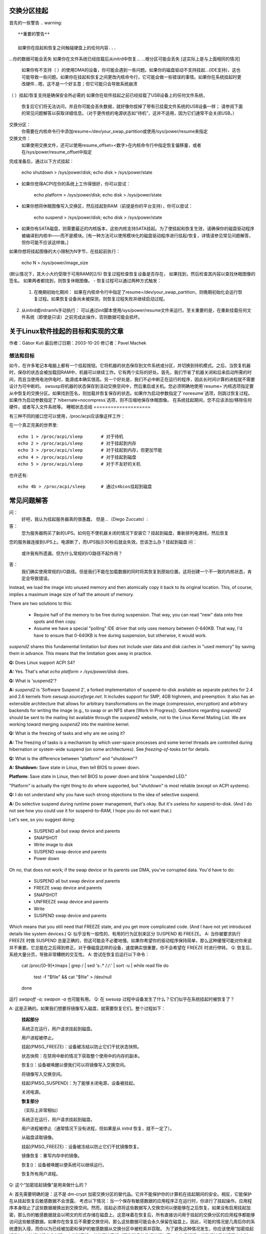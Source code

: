 交换分区挂起
=============

首先的一些警告
.. warning::

   **重要的警告**

   如果你在挂起和恢复之间触碰硬盘上的任何内容...
...你的数据可能会丢失
如果你在文件系统已经挂载后从initrd中恢复...
...根分区可能会丢失
[这实际上是与上面相同的情况]

   如果你有不支持（ ）的使用DMA的设备，你可能会遇到一些问题。如果你的磁盘驱动不支持挂起...(IDE支持)，这也可能导致一些问题。如果你在挂起和恢复之间更改内核命令行，它可能会做一些错误的事情。如果你在系统挂起时更改硬件...嗯，这不是一个好主意；但它可能只会导致系统崩溃
（ ）挂起/恢复支持是确保安全所必需的
如果你在软件挂起之前已经挂载了USB设备上的任何文件系统，
   恢复后它们将无法访问，并且你可能会丢失数据，就好像你拔掉了带有已挂载文件系统的USB设备一样；
   请参阅下面的常见问题解答以获取详细信息。（对于更传统的电源状态如“待机”，这并不适用，因为它们通常不会关闭USB。）

交换分区：
  你需要在内核命令行中添加resume=/dev/your_swap_partition或使用/sys/power/resume来指定
交换文件：
  如果使用交换文件，还可以使用resume_offset=<数字>在内核命令行中指定恢复偏移量，或者在/sys/power/resume_offset中指定
完成准备后，通过以下方式挂起：

	echo shutdown > /sys/power/disk; echo disk > /sys/power/state

- 如果你觉得ACPI在你的系统上工作得很好，你可以尝试：

	echo platform > /sys/power/disk; echo disk > /sys/power/state

- 如果你想将休眠图像写入交换区，然后挂起到RAM（前提是你的平台支持），你可以尝试：

	echo suspend > /sys/power/disk; echo disk > /sys/power/state

- 如果你有SATA磁盘，则需要最近的内核版本，这些内核支持SATA挂起。为了使挂起和恢复生效，请确保你的磁盘驱动程序被编译到内核中——而不是模块。[有一种方法可以使用模块化的磁盘驱动程序进行挂起/恢复，详情请参见常见问题解答，但你可能不应该这样做。]

如果你想将挂起图像的大小限制为N字节，在挂起前执行：

	echo N > /sys/power/image_size

(默认情况下，其大小大约受限于可用RAM的2/5)
恢复过程检查恢复设备是否存在，
如果找到，然后检查其内容以查找休眠图像的签名。
如果两者都找到，则恢复休眠图像。
- 恢复过程可以通过两种方式触发：

  1) 在晚期初始化期间： 如果在内核命令行中指定了resume=/dev/your_swap_partition，则晚期初始化会运行恢复过程。如果恢复设备尚未被探测，则恢复过程失败并继续启动过程。
2) 从initrd或initramfs手动执行： 可以通过init脚本使用/sys/power/resume文件来运行。至关重要的是，在重新挂载任何文件系统（即使是只读）之前完成此操作，否则数据可能会损坏。

关于Linux软件挂起的目标和实现的文章
================================================

作者：Gábor Kuti
最后修订日期：2003-10-20 修订者：Pavel Machek

想法和目标
--------------

如今，在许多笔记本电脑上都有一个挂起按钮。它将机器的状态保存到文件系统或分区，并切换到待机模式。之后，当恢复机器时，保存的状态会被加载回RAM中，机器可以继续工作。它有两个实际的好处。首先，我们节省了机器关闭和后来启动所需的时间，而且当使用电池供电时，能源成本确实很高。另一个好处是，我们不必中断正在运行的程序，因此长时间计算的进程就不需要设计为可中断的。
swsusp将机器的状态保存到活动交换空间中，然后重启或关机。您必须明确地使用`resume=`内核选项指定要从中恢复的交换分区。如果找到签名，则加载并恢复保存的状态。如果作为启动参数指定了`noresume`选项，则跳过恢复过程。如果作为启动参数指定了`hibernate=nocompress`选项，则不压缩地保存休眠图像。
在系统挂起期间，您不应该添加/移除任何硬件，或者写入文件系统等。
睡眠状态总结
====================

有三种不同的接口您可以使用，/proc/acpi应该像这样工作：

在一个真正完美的世界里::

  echo 1 > /proc/acpi/sleep       # 对于待机
  echo 2 > /proc/acpi/sleep       # 对于挂起到内存
  echo 3 > /proc/acpi/sleep       # 对于挂起到内存，但更加节能
  echo 4 > /proc/acpi/sleep       # 对于挂起到磁盘
  echo 5 > /proc/acpi/sleep       # 对于不友好的关机

也许还有::

  echo 4b > /proc/acpi/sleep      # 通过s4bios挂起到磁盘

常见问题解答
==========================

问：
  好吧，我认为挂起服务器真的很愚蠢，
  但是...（Diego Zuccato）:

答：
  您为服务器购买了新的UPS。如何在不使机器关闭的情况下安装它？挂起到磁盘，重新排列电源线，然后恢复
您的服务器连接到UPS上。电源断了，而UPS指示30秒后就会失效。您该怎么办？挂起到磁盘
问：
  或许我有所遗漏，但为什么常规的I/O路径不起作用？

答：
  我们确实使用常规的I/O路径。但是我们不能在加载数据的同时将其恢复到原始位置。这将创建一个不一致的内核状态，肯定会导致错误。
Instead, we load the image into unused memory and then atomically copy it back to its original location. This, of course, implies a maximum image size of half the amount of memory.

There are two solutions to this:

  * Require half of the memory to be free during suspension. That way, you can read "new" data onto free spots and then copy.
  * Assume we have a special "polling" IDE driver that only uses memory between 0-640KB. That way, I'd have to ensure that 0-640KB is free during suspension, but otherwise, it would work.

`suspend2` shares this fundamental limitation but does not include user data and disk caches in "used memory" by saving them in advance. This means that the limitation goes away in practice.

**Q:**
Does Linux support ACPI S4?

**A:**
Yes. That's what `echo platform > /sys/power/disk` does.

**Q:**
What is 'suspend2'?

**A:**
`suspend2` is 'Software Suspend 2', a forked implementation of suspend-to-disk available as separate patches for 2.4 and 2.6 kernels from `swsusp.sourceforge.net`. It includes support for SMP, 4GB highmem, and preemption. It also has an extensible architecture that allows for arbitrary transformations on the image (compression, encryption) and arbitrary backends for writing the image (e.g., to swap or an NFS share [Work In Progress]). Questions regarding `suspend2` should be sent to the mailing list available through the `suspend2` website, not to the Linux Kernel Mailing List. We are working toward merging `suspend2` into the mainline kernel.

**Q:**
What is the freezing of tasks and why are we using it?

**A:**
The freezing of tasks is a mechanism by which user-space processes and some kernel threads are controlled during hibernation or system-wide suspend (on some architectures). See `freezing-of-tasks.txt` for details.

**Q:**
What is the difference between "platform" and "shutdown"?

**A:**
**Shutdown:**
Save state in Linux, then tell BIOS to power down.

**Platform:**
Save state in Linux, then tell BIOS to power down and blink "suspended LED."

"Platform" is actually the right thing to do where supported, but "shutdown" is most reliable (except on ACPI systems).

**Q:**
I do not understand why you have such strong objections to the idea of selective suspend.

**A:**
Do selective suspend during runtime power management, that's okay. But it's useless for suspend-to-disk. (And I do not see how you could use it for suspend-to-RAM, I hope you do not want that.)

Let's see, so you suggest doing:

  * SUSPEND all but swap device and parents
  * SNAPSHOT
  * Write image to disk
  * SUSPEND swap device and parents
  * Power down

Oh no, that does not work; if the swap device or its parents use DMA, you've corrupted data. You'd have to do:

  * SUSPEND all but swap device and parents
  * FREEZE swap device and parents
  * SNAPSHOT
  * UNFREEZE swap device and parents
  * Write
  * SUSPEND swap device and parents

Which means that you still need that FREEZE state, and you get more complicated code. (And I have not yet introduced details like system devices.)
Q: 
似乎没有一般性的、有用的行为区别来区分 SUSPEND 和 FREEZE。
A: 
当你被要求执行 FREEZE 时做 SUSPEND 总是正确的，但这可能会不必要地慢。如果你希望你的驱动程序保持简单，那么这种缓慢可能对你来说并不重要。它总能在之后得到修正。对于像磁盘这样的设备，速度确实很重要，你不会希望在 FREEZE 时进行停转。
Q: 
恢复后，系统大量分页，导致非常糟糕的交互性。
A: 
尝试在恢复后运行以下命令：

    cat /proc/[0-9]*/maps | grep / | sed 's:.* /:/:' | sort -u | while read file
    do
      test -f "$file" && cat "$file" > /dev/null
    done

运行 `swapoff -a; swapon -a` 也可能有用。
Q: 
在 swsusp 过程中设备发生了什么？它们似乎在系统挂起时被恢复了？

A: 
这是正确的。如果我们想要将镜像写入磁盘，就需要恢复它们。整个过程如下：

      **挂起部分**

      系统正在运行，用户请求挂起到磁盘。

      用户进程被停止。

      挂起(PMSG_FREEZE)：设备被冻结以防止它们干扰状态快照。

      状态快照：在禁用中断的情况下获取整个使用中的内存的副本。

      恢复()：设备被唤醒以便我们可以将镜像写入交换空间。

      将镜像写入交换空间。

      挂起(PMSG_SUSPEND)：为了能够关闭电源，设备被挂起。

      关闭电源。

      **恢复部分**

      （实际上非常相似）

      系统正在运行，用户请求挂起到磁盘。

      用户进程被停止（通常情况下没有进程，但如果是从 initrd 恢复，就不一定了）。

      从磁盘读取镜像。

      挂起(PMSG_FREEZE)：设备被冻结以防止它们干扰镜像恢复。

      镜像恢复：重写内存中的镜像。

      恢复()：设备被唤醒以便系统可以继续运行。

      恢复所有用户进程。

Q: 
这个“加密挂起镜像”是用来做什么的？

A: 
首先需要明确的是：这不是 dm-crypt 加密交换分区的替代品。它并不能保护你的计算机在挂起期间的安全。相反，它能保护在从挂起恢复后敏感数据不会泄露。
考虑以下情况：当一个保存有敏感数据的应用程序正在运行时，你进行了挂起操作。应用程序本身阻止了这些数据被换出到交换空间。然而，挂起必须将这些数据写入交换空间以便能够在之后恢复。如果没有启用挂起加密，那么你的敏感数据就会以明文的形式存储在磁盘上。这意味着在恢复后，所有直接访问用于挂起的交换分区的应用程序都能够访问这些敏感数据。如果你在恢复后不需要交换空间，那么这些数据可能会永久保留在磁盘上。因此，可能的情况是几周后你的系统遭到入侵，而你以为已经被加密和保护的敏感数据从交换分区中被检索并窃取。
为了避免这种情况发生，你应该使用“加密挂起镜像”。在挂起过程中会创建一个临时密钥，并使用该密钥对写入磁盘的数据进行加密。在恢复期间，当数据被重新读回内存时，临时密钥会被销毁，这意味着所有写入磁盘的挂起数据随后变得无法访问，因此它们不能在之后被盗取。唯一需要注意的是，在常规启动过程中尽可能早地为用于挂起的交换分区调用 `mkswap`。这可以确保任何由于挂起失败或恢复失败而产生的临时密钥从交换分区中被清除。
以下是对您提供的文本的中文翻译：

经验法则是，在系统关闭或挂起时使用加密交换分区来保护您的数据。此外，使用加密的挂起镜像来防止敏感数据在恢复后被盗。

问：
我可以将系统挂起到交换文件吗？

答：
通常来说，可以。但是，这需要您使用`resume=`和`resume_offset=`内核命令行参数，因此从交换文件恢复不能从initrd或initramfs映像启动。具体细节请参阅swsusp-and-swap-files.txt。

问：
swsusp支持的最大系统RAM大小是多少？

答：
它应该能够与高内存很好地工作。

问：
swsusp（到硬盘）是否只使用一个交换分区，还是它可以使用多个交换分区（将其合并为一个逻辑空间）？

答：
只能使用一个交换分区，抱歉。

问：
如果我的应用程序占用大量内存和交换空间（超过总系统RAM的一半），那么在该应用运行时尝试挂起到硬盘是否可能无用？

答：
不，只要您的应用程序没有调用mlock()锁定内存，它应该能正常工作。只需准备足够大的交换分区即可。

问：
对于调试挂起到硬盘的问题，哪些信息是有用的？

答：
屏幕上的最后消息总是有用的。如果出现问题，通常是一些内核驱动程序的问题，因此尽可能少加载模块会有很大帮助。我也更倾向于从控制台进行挂起操作，最好是在未运行X环境的情况下。通过以init=/bin/bash启动，然后手动执行swapon和挂起序列通常能解决问题。之后，使用最新的原生内核进行尝试也是一个好主意。

问：
如何让发行版提供支持swsusp的内核以及模块化的磁盘驱动程序（特别是SATA驱动程序）？

答：
这确实是可以做到的，先加载驱动程序，然后从initrd向/sys/power/resume文件写入。务必不要挂载任何东西，即使是只读挂载，否则您可能会丢失数据。

问：
如何使挂起过程更加详细？

答：
如果您希望在挂起过程中看到虚拟终端上非错误的内核消息，您需要将内核控制台日志级别设置为至少4（KERN_WARNING），例如通过以下方式实现：

```bash
# 保存原有的日志级别
read LOGLEVEL DUMMY < /proc/sys/kernel/printk
# 设置日志级别以便能看到进度条
# 如果级别已经高于所需，我们保持不变
if [ $LOGLEVEL -lt 5 ]; then
    echo 5 > /proc/sys/kernel/printk
fi

IMG_SZ=0
read IMG_SZ < /sys/power/image_size
echo -n disk > /sys/power/state
RET=$?
#
# 这里的逻辑是：
# 如果image_size大于0（如果没有内核支持，IMG_SZ将是零），
# 那么尝试再次将image_size设为零
```
这段代码和其解释可以翻译为：

```bash
# 如果返回值不为0，并且镜像大小不为0，则尝试使用最小镜像大小再次挂起到磁盘
if [ $RET -ne 0 -a $IMG_SZ -ne 0 ]; then
    # 设置镜像大小为0
    echo 0 > /sys/power/image_size
    # 尝试挂起到磁盘
    echo -n disk > /sys/power/state
    RET=$?
fi

# 恢复之前的日志级别
echo $LOGLEVEL > /proc/sys/kernel/printk
# 退出并返回状态码
exit $RET
```

**问题：**
如果我在USB设备上挂载了一个文件系统，当挂起到磁盘时，除非该文件系统是以“sync”方式挂载的，否则我可能会丢失数据吗？

**回答：**
确实如此……如果你断开该设备的连接，你可能会丢失数据。实际上，即使使用了"-o sync"选项，如果程序中有尚未写入到磁盘的数据（而你又断开了磁盘），或者在设备完成保存你写入的数据之前就断开了连接，你仍然可能会丢失数据。
软件挂起通常会关闭USB控制器的电源，这相当于断开所有连接到系统的USB设备。你的系统可能支持USB控制器的低功耗模式，以保持连接，在系统睡眠时使用真正的睡眠模式，如“suspend-to-RAM”或“standby”。（不要写“disk”到/sys/power/state文件中；而应写“standby”或“mem”。）我们没有看到任何硬件可以通过软件挂起到这些模式，尽管理论上一些系统可能支持不会断开USB连接的“平台”模式。
记住，从包含已挂载文件系统的磁盘驱动器拔出总是不好的主意。即使你的系统处于睡眠状态，也是如此！最安全的做法是在挂起之前卸载所有可移动媒体上的文件系统（如USB、Firewire、CompactFlash、MMC、外部SATA或IDE热插拔托架），然后在恢复后重新挂载它们。
这个问题有一个解决方法。更多信息，请参阅Documentation/driver-api/usb/persist.rst。

**问题：**
我可以使用LVM下的交换分区进行挂起到磁盘吗？

**回答：**
是也不是。你可以成功地挂起，但内核将无法自己恢复。你需要一个能够识别恢复情况的initramfs，激活包含交换卷的逻辑卷（但不要触碰任何文件系统！），最终调用以下命令：

    echo -n "$major:$minor" > /sys/power/resume

其中$major和$minor分别是交换卷的主要和次要设备号。
uswsusp也支持LVM。更多信息请见http://suspend.sourceforge.net/

**问题：**
我从2.6.15升级到了2.6.16的内核，两个内核都是用相似的配置文件编译的。不过我发现2.6.16相比2.6.15在挂起到磁盘（以及恢复）方面慢得多。这是为什么？有什么办法可以加快速度吗？

**回答：**
这是因为挂起镜像的大小现在比2.6.15大（通过保存更多数据，我们可以得到更响应的系统恢复后）
有一个/sys/power/image_size的控制开关来控制镜像的大小。如果你将其设置为0（例如，作为root用户执行`echo 0 > /sys/power/image_size`），2.6.15的行为应该会被恢复。如果它仍然太慢，可以参考suspend.sf.net -- 用户空间挂起更快，并支持LZF压缩以进一步加快速度。

